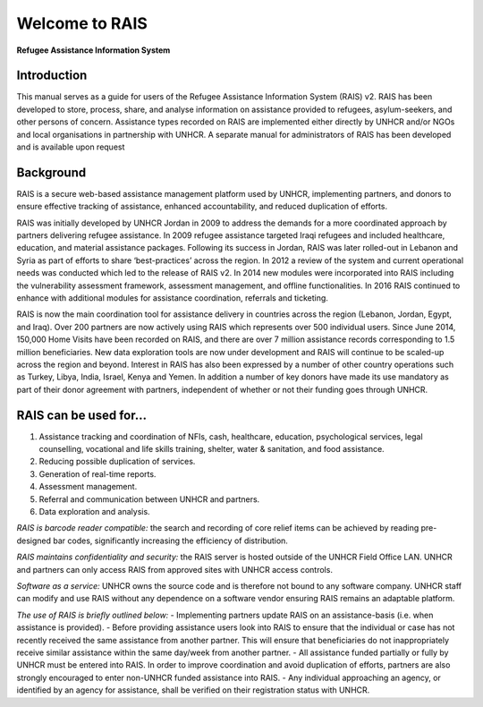 Welcome to RAIS
================

**Refugee Assistance Information System**

=============
Introduction
=============
This manual serves as a guide for users of the Refugee Assistance Information System (RAIS) v2. RAIS has been developed to store,   process, share, and analyse information on assistance provided to refugees, asylum-seekers, and other persons of concern. Assistance types recorded on RAIS are implemented either directly by UNHCR and/or NGOs and local organisations in partnership with UNHCR. A separate manual for administrators of RAIS has been developed and is available upon request

===========
Background
===========
RAIS is a secure web-based assistance management platform used by UNHCR, implementing partners, and donors to ensure effective tracking of assistance, enhanced accountability, and reduced duplication of efforts.  

RAIS was initially developed by UNHCR Jordan in 2009 to address the demands for a more coordinated approach by partners delivering refugee assistance. In 2009 refugee assistance targeted Iraqi refugees and included healthcare, education, and material assistance packages. Following its success in Jordan, RAIS was later rolled-out in Lebanon and Syria as part of efforts to share ‘best-practices’ across the region. In 2012 a review of the system and current operational needs was conducted which led to the release of RAIS v2. In 2014 new modules were incorporated into RAIS including the vulnerability assessment framework, assessment management, and offline functionalities. In 2016 RAIS continued to enhance with additional modules for assistance coordination, referrals and ticketing.    
 
RAIS is now the main coordination tool for assistance delivery in countries across the region (Lebanon, Jordan, Egypt, and Iraq). Over 200 partners are now actively using RAIS which represents over 500 individual users. Since June 2014, 150,000 Home Visits have been recorded on RAIS, and there are over 7 million assistance records corresponding to 1.5 million beneficiaries. New data exploration tools are now under development and RAIS will continue to be scaled-up across the region and beyond. Interest in RAIS has also been expressed by a number of other country operations such as Turkey, Libya, India, Israel, Kenya and Yemen. In addition a number of key donors have made its use mandatory as part of their donor agreement with partners, independent of whether or not their funding goes through UNHCR. 

======================
RAIS can be used for…
======================
1. Assistance tracking and coordination of NFIs, cash, healthcare, education, psychological services, legal counselling, vocational and life skills training, shelter, water & sanitation, and food assistance. 
2. Reducing possible duplication of services.  
3. Generation of real-time reports. 
4. Assessment management. 
5. Referral and communication between UNHCR and partners. 
6. Data exploration and analysis.

*RAIS is barcode reader compatible:* the search and recording of core relief items can be achieved by reading pre-designed bar codes, significantly increasing the efficiency of distribution.

*RAIS maintains confidentiality and security:* the RAIS server is hosted outside of the UNHCR Field Office LAN. UNHCR and partners can only access RAIS from approved sites with UNHCR access controls.

*Software as a service:* UNHCR owns the source code and is therefore not bound to any software company. UNHCR staff can modify and use RAIS without any dependence on a software vendor ensuring RAIS remains an adaptable platform.

*The use of RAIS is briefly outlined below:*
- Implementing partners update RAIS on an assistance-basis (i.e. when assistance is provided).  
- Before providing assistance users look into RAIS to ensure that the individual or case has not recently received the same assistance from another partner. This will ensure that beneficiaries do not inappropriately receive similar assistance within the same day/week from another partner. 
- All assistance funded partially or fully by UNHCR must be entered into RAIS. In order to improve coordination and avoid duplication of efforts, partners are also strongly encouraged to enter non-UNHCR funded assistance into RAIS. 
- Any individual approaching an agency, or identified by an agency for assistance, shall be verified on their registration status with UNHCR. 
